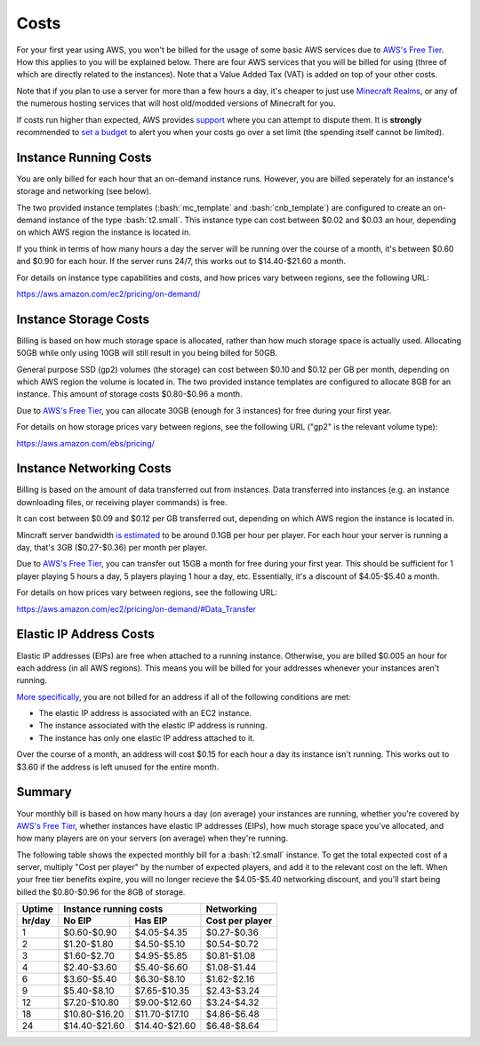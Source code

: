 Costs
=====

.. role:: bash(code)
   :language: bash

For your first year using AWS, you won't be billed for the usage of some basic AWS services due to `AWS's Free Tier`_.
How this applies to you will be explained below.
There are four AWS services that you will be billed for using (three of which are directly related to the instances).
Note that a Value Added Tax (VAT) is added on top of your other costs.

Note that if you plan to use a server for more than a few hours a day, it's cheaper to just use `Minecraft Realms`_, or any of the numerous hosting services that will host old/modded versions of Minecraft for you.

If costs run higher than expected, AWS provides support_ where you can attempt to dispute them.
It is **strongly** recommended to `set a budget`_ to alert you when your costs go over a set limit (the spending itself cannot be limited).

Instance Running Costs
--------------------------------

You are only billed for each hour that an on-demand instance runs.
However, you are billed seperately for an instance's storage and networking (see below).

The two provided instance templates (:bash:`mc_template` and :bash:`cnb_template`) are configured to create an on-demand instance of the type :bash:`t2.small`.
This instance type can cost between $0.02 and $0.03 an hour, depending on which AWS region the instance is located in.

If you think in terms of how many hours a day the server will be running over the course of a month, it's between $0.60 and $0.90 for each hour.
If the server runs 24/7, this works out to $14.40-$21.60 a month.

For details on instance type capabilities and costs, and how prices vary between regions, see the following URL:

https://aws.amazon.com/ec2/pricing/on-demand/

Instance Storage Costs
----------------------

Billing is based on how much storage space is allocated, rather than how much storage space is actually used.
Allocating 50GB while only using 10GB will still result in you being billed for 50GB.

General purpose SSD (gp2) volumes (the storage) can cost between $0.10 and $0.12 per GB per month, depending on which AWS region the volume is located in.
The two provided instance templates are configured to allocate 8GB for an instance.
This amount of storage costs $0.80-$0.96 a month.

Due to `AWS's Free Tier`_, you can allocate 30GB (enough for 3 instances) for free during your first year.

For details on how storage prices vary between regions, see the following URL ("gp2" is the relevant volume type):

https://aws.amazon.com/ebs/pricing/

Instance Networking Costs
-------------------------

Billing is based on the amount of data transferred out from instances.
Data transferred into instances (e.g. an instance downloading files, or receiving player commands) is free.

It can cost between $0.09 and $0.12 per GB transferred out, depending on which AWS region the instance is located in.

Mincraft server bandwidth `is estimated`_ to be around 0.1GB per hour per player.
For each hour your server is running a day, that's 3GB ($0.27-$0.36) per month per player.

Due to `AWS's Free Tier`_, you can transfer out 15GB a month for free during your first year.
This should be sufficient for 1 player playing 5 hours a day, 5 players playing 1 hour a day, etc.
Essentially, it's a discount of $4.05-$5.40 a month.

For details on how prices vary between regions, see the following URL:

https://aws.amazon.com/ec2/pricing/on-demand/#Data_Transfer

Elastic IP Address Costs
------------------------

Elastic IP addresses (EIPs) are free when attached to a running instance.
Otherwise, you are billed $0.005 an hour for each address (in all AWS regions).
This means you will be billed for your addresses whenever your instances aren't running.

`More specifically`_, you are not billed for an address if all of the following conditions are met:

- The elastic IP address is associated with an EC2 instance.
- The instance associated with the elastic IP address is running.
- The instance has only one elastic IP address attached to it.

Over the course of a month, an address will cost $0.15 for each hour a day its instance isn't running.
This works out to $3.60 if the address is left unused for the entire month.

Summary
-------

Your monthly bill is based on how many hours a day (on average) your instances are running, whether you're covered by `AWS's Free Tier`_, whether instances have elastic IP addresses (EIPs), how much storage space you've allocated, and how many players are on your servers (on average) when they're running.

The following table shows the expected monthly bill for a :bash:`t2.small` instance.
To get the total expected cost of a server, multiply "Cost per player" by the number of expected players, and add it to the relevant cost on the left. 
When your free tier benefits expire, you will no longer recieve the $4.05-$5.40 networking discount, and you'll start being billed the $0.80-$0.96 for the 8GB of storage.

====== ============= ============= ===============
Uptime Instance running costs      Networking
------ --------------------------- ---------------
hr/day No EIP        Has EIP       Cost per player
====== ============= ============= ===============
1      $0.60-$0.90   $4.05-$4.35   $0.27-$0.36
2      $1.20-$1.80   $4.50-$5.10   $0.54-$0.72
3      $1.60-$2.70   $4.95-$5.85   $0.81-$1.08
4      $2.40-$3.60   $5.40-$6.60   $1.08-$1.44
6      $3.60-$5.40   $6.30-$8.10   $1.62-$2.16
9      $5.40-$8.10   $7.65-$10.35  $2.43-$3.24
12     $7.20-$10.80  $9.00-$12.60  $3.24-$4.32
18     $10.80-$16.20 $11.70-$17.10 $4.86-$6.48
24     $14.40-$21.60 $14.40-$21.60 $6.48-$8.64
====== ============= ============= ===============


.. _AWS's Free Tier: https://aws.amazon.com/free/#AWS_Free_Tier_(12_Month_Introductory_Period):

.. _Minecraft Realms: https://minecraft.net/en-us/realms/

.. _support: https://console.aws.amazon.com/support/home/?#

.. _set a budget: https://aws.amazon.com/aws-cost-management/aws-budgets/

.. _is estimated: https://gaming.stackexchange.com/a/22160

.. _More specifically: https://aws.amazon.com/premiumsupport/knowledge-center/elastic-ip-charges/#Resolution
